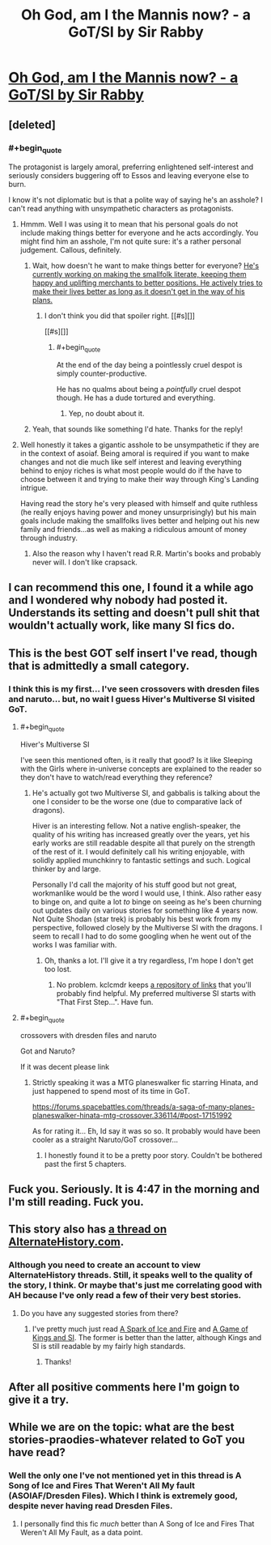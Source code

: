 #+TITLE: Oh God, am I the Mannis now? - a GoT/SI by Sir Rabby

* [[https://forums.spacebattles.com/threads/oh-god-am-i-the-mannis-now-got-si.362146/][Oh God, am I the Mannis now? - a GoT/SI by Sir Rabby]]
:PROPERTIES:
:Author: FuguofAnotherWorld
:Score: 16
:DateUnix: 1452995034.0
:END:

** [deleted]
:PROPERTIES:
:Score: 8
:DateUnix: 1452996797.0
:END:

*** #+begin_quote
  The protagonist is largely amoral, preferring enlightened self-interest and seriously considers buggering off to Essos and leaving everyone else to burn.
#+end_quote

I know it's not diplomatic but is that a polite way of saying he's an asshole? I can't read anything with unsympathetic characters as protagonists.
:PROPERTIES:
:Author: Eryemil
:Score: 8
:DateUnix: 1453080743.0
:END:

**** Hmmm. Well I was using it to mean that his personal goals do not include making things better for everyone and he acts accordingly. You might find him an asshole, I'm not quite sure: it's a rather personal judgement. Callous, definitely.
:PROPERTIES:
:Author: FuguofAnotherWorld
:Score: 5
:DateUnix: 1453082085.0
:END:

***** Wait, how doesn't he want to make things better for everyone? [[/spoiler][He's currently working on making the smallfolk literate, keeping them happy and uplifting merchants to better positions. He actively tries to make their lives better as long as it doesn't get in the way of his plans.]]
:PROPERTIES:
:Author: LordSwedish
:Score: 5
:DateUnix: 1453086568.0
:END:

****** I don't think you did that spoiler right. [[#s][]]

[[#s][]]
:PROPERTIES:
:Author: FuguofAnotherWorld
:Score: 3
:DateUnix: 1453089429.0
:END:

******* #+begin_quote
  At the end of the day being a pointlessly cruel despot is simply counter-productive.
#+end_quote

He has no qualms about being a /pointfully/ cruel despot though. He has a dude tortured and everything.
:PROPERTIES:
:Author: Roxolan
:Score: 2
:DateUnix: 1453322325.0
:END:

******** Yep, no doubt about it.
:PROPERTIES:
:Author: FuguofAnotherWorld
:Score: 2
:DateUnix: 1453331367.0
:END:


***** Yeah, that sounds like something I'd hate. Thanks for the reply!
:PROPERTIES:
:Author: Eryemil
:Score: 4
:DateUnix: 1453082415.0
:END:


**** Well honestly it takes a gigantic asshole to be unsympathetic if they are in the context of asoiaf. Being amoral is required if you want to make changes and not die much like self interest and leaving everything behind to enjoy riches is what most people would do if the have to choose between it and trying to make their way through King's Landing intrigue.

Having read the story he's very pleased with himself and quite ruthless (he really enjoys having power and money unsurprisingly) but his main goals include making the smallfolks lives better and helping out his new family and friends...as well as making a ridiculous amount of money through industry.
:PROPERTIES:
:Author: LordSwedish
:Score: 2
:DateUnix: 1453086422.0
:END:

***** Also the reason why I haven't read R.R. Martin's books and probably never will. I don't like crapsack.
:PROPERTIES:
:Author: Eryemil
:Score: 2
:DateUnix: 1453101642.0
:END:


** I can recommend this one, I found it a while ago and I wondered why nobody had posted it. Understands its setting and doesn't pull shit that wouldn't actually work, like many SI fics do.
:PROPERTIES:
:Score: 8
:DateUnix: 1453036970.0
:END:


** This is the best GOT self insert I've read, though that is admittedly a small category.
:PROPERTIES:
:Author: andor3333
:Score: 3
:DateUnix: 1452999373.0
:END:

*** I think this is my first... I've seen crossovers with dresden files and naruto... but, no wait I guess Hiver's Multiverse SI visited GoT.
:PROPERTIES:
:Author: gabbalis
:Score: 2
:DateUnix: 1453047204.0
:END:

**** #+begin_quote
  Hiver's Multiverse SI
#+end_quote

I've seen this mentioned often, is it really that good? Is it like Sleeping with the Girls where in-universe concepts are explained to the reader so they don't have to watch/read everything they reference?
:PROPERTIES:
:Score: 3
:DateUnix: 1453068213.0
:END:

***** He's actually got two Multiverse SI, and gabbalis is talking about the one I consider to be the worse one (due to comparative lack of dragons).

Hiver is an interesting fellow. Not a native english-speaker, the quality of his writing has increased greatly over the years, yet his early works are still readable despite all that purely on the strength of the rest of it. I would definitely call his writing enjoyable, with solidly applied munchkinry to fantastic settings and such. Logical thinker by and large.

Personally I'd call the majority of his stuff good but not great, workmanlike would be the word I would use, I think. Also rather easy to binge on, and quite a lot /to/ binge on seeing as he's been churning out updates daily on various stories for something like 4 years now. Not Quite Shodan (star trek) is probably his best work from my perspective, followed closely by the Multiverse SI with the dragons. I seem to recall I had to do some googling when he went out of the works I was familiar with.
:PROPERTIES:
:Author: FuguofAnotherWorld
:Score: 3
:DateUnix: 1453082850.0
:END:

****** Oh, thanks a lot. I'll give it a try regardless, I'm hope I don't get too lost.
:PROPERTIES:
:Score: 2
:DateUnix: 1453083072.0
:END:

******* No problem. kclcmdr keeps [[https://forums.spacebattles.com/search/41939819/?q=Hiver&t=post&o=relevance&c%5Bthread%5D=88160][a repository of links]] that you'll probably find helpful. My preferred multiverse SI starts with "That First Step...". Have fun.
:PROPERTIES:
:Author: FuguofAnotherWorld
:Score: 2
:DateUnix: 1453089243.0
:END:


**** #+begin_quote
  crossovers with dresden files and naruto
#+end_quote

Got and Naruto?

If it was decent please link
:PROPERTIES:
:Author: hoja_nasredin
:Score: 2
:DateUnix: 1453162852.0
:END:

***** Strictly speaking it was a MTG planeswalker fic starring Hinata, and just happened to spend most of its time in GoT.

[[https://forums.spacebattles.com/threads/a-saga-of-many-planes-planeswalker-hinata-mtg-crossover.336114/#post-17151992]]

As for rating it... Eh, Id say it was so so. It probably would have been cooler as a straight Naruto/GoT crossover...
:PROPERTIES:
:Author: gabbalis
:Score: 1
:DateUnix: 1453166988.0
:END:

****** I honestly found it to be a pretty poor story. Couldn't be bothered past the first 5 chapters.
:PROPERTIES:
:Author: FuguofAnotherWorld
:Score: 1
:DateUnix: 1453292687.0
:END:


** Fuck you. Seriously. It is 4:47 in the morning and I'm still reading. Fuck you.
:PROPERTIES:
:Author: hoja_nasredin
:Score: 5
:DateUnix: 1453175297.0
:END:


** This story also has [[http://www.alternatehistory.com/discussion/showthread.php?t=371930][a thread on AlternateHistory.com]].
:PROPERTIES:
:Author: ToaKraka
:Score: 2
:DateUnix: 1452995383.0
:END:

*** Although you need to create an account to view AlternateHistory threads. Still, it speaks well to the quality of the story, I think. Or maybe that's just me correlating good with AH because I've only read a few of their very best stories.
:PROPERTIES:
:Author: FuguofAnotherWorld
:Score: 1
:DateUnix: 1452995726.0
:END:

**** Do you have any suggested stories from there?
:PROPERTIES:
:Author: andor3333
:Score: 3
:DateUnix: 1452999427.0
:END:

***** I've pretty much just read [[http://www.alternatehistory.com/discussion/showthread.php?t=322412][A Spark of Ice and Fire]] and [[http://www.alternatehistory.com/discussion/showthread.php?t=317764&highlight=gladiusone][A Game of Kings and SI]]. The former is better than the latter, although Kings and SI is still readable by my fairly high standards.
:PROPERTIES:
:Author: FuguofAnotherWorld
:Score: 6
:DateUnix: 1453033656.0
:END:

****** Thanks!
:PROPERTIES:
:Author: andor3333
:Score: 1
:DateUnix: 1453060453.0
:END:


** After all positive comments here I'm goign to give it a try.
:PROPERTIES:
:Author: hoja_nasredin
:Score: 2
:DateUnix: 1453162887.0
:END:


** While we are on the topic: what are the best stories-praodies-whatever related to GoT you have read?
:PROPERTIES:
:Author: hoja_nasredin
:Score: 2
:DateUnix: 1453163075.0
:END:

*** Well the only one I've not mentioned yet in this thread is A Song of Ice and Fires That Weren't All My fault (ASOIAF/Dresden Files). Which I think is extremely good, despite never having read Dresden Files.
:PROPERTIES:
:Author: FuguofAnotherWorld
:Score: 2
:DateUnix: 1453164262.0
:END:

**** I personally find this fic /much/ better than A Song of Ice and Fires That Weren't All My Fault, as a data point.
:PROPERTIES:
:Author: Roxolan
:Score: 3
:DateUnix: 1453278188.0
:END:
